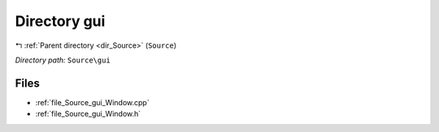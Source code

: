 .. _dir_Source_gui:


Directory gui
=============


|exhale_lsh| :ref:`Parent directory <dir_Source>` (``Source``)

.. |exhale_lsh| unicode:: U+021B0 .. UPWARDS ARROW WITH TIP LEFTWARDS

*Directory path:* ``Source\gui``


Files
-----

- :ref:`file_Source_gui_Window.cpp`
- :ref:`file_Source_gui_Window.h`


